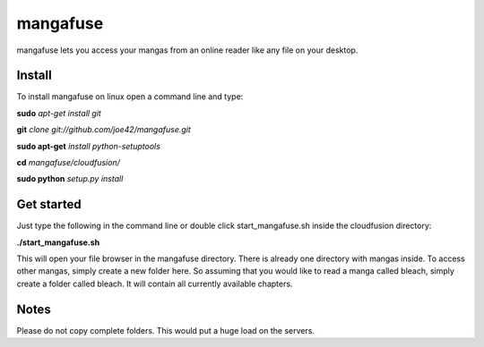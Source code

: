 mangafuse
===========

mangafuse lets you access your mangas from an online reader like any file on your desktop.

Install 
--------

To install mangafuse on linux open a command line and type:

**sudo** *apt-get install git*

**git** *clone git://github.com/joe42/mangafuse.git*

**sudo apt-get** *install python-setuptools*

**cd** *mangafuse/cloudfusion/*

**sudo python** *setup.py install*


Get started
------------

Just type the following in the command line or double click start_mangafuse.sh inside the cloudfusion directory:

**./start_mangafuse.sh**


This will open your file browser in the mangafuse directory. There is already one directory with mangas inside. 
To access other mangas, simply create a new folder here. So assuming that you would like to read a manga called bleach, simply create a folder called bleach. 
It will contain all currently available chapters.


Notes
------

Please do not copy complete folders. This would put a huge load on the servers.

